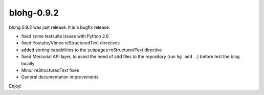 blohg-0.9.2
===========

.. tags: announcements, releases

blohg 0.9.2 was just release. It is a bugfix release.

- fixed some testsuite issues with Python 2.6
- fixed Youtube/Vimeo reStructuredText directives
- added sorting capabilities to the ``subpages`` reStructuredText directive
- fixed Mercurial API layer, to avoid the need of add files to the repository
  (run ``hg add .``) before test the blog locally
- Minor reStructuredText fixes
- General documentation improvements

Enjoy!
